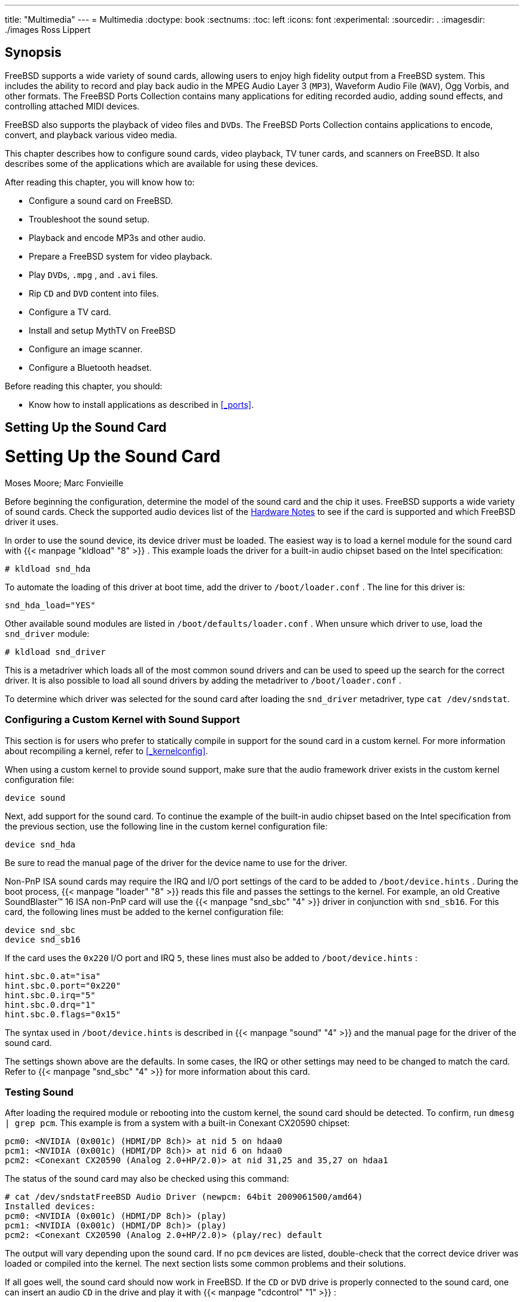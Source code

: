 ---
title: "Multimedia"
---
= Multimedia
:doctype: book
:sectnums:
:toc: left
:icons: font
:experimental:
:sourcedir: .
:imagesdir: ./images
Ross Lippert

[[_multimedia_synopsis]]
== Synopsis


FreeBSD supports a wide variety of sound cards, allowing users to enjoy high fidelity output from a FreeBSD system.
This includes the ability to record and play back audio in the MPEG Audio Layer 3 ([acronym]``MP3``), Waveform Audio File ([acronym]``WAV``), Ogg Vorbis, and other formats.
The FreeBSD Ports Collection contains many applications for editing recorded audio, adding sound effects, and controlling attached MIDI devices.

FreeBSD also supports the playback of video files and [acronym]``DVD``s.
The FreeBSD Ports Collection contains applications to encode, convert, and playback various video media.

This chapter describes how to configure sound cards, video playback, TV tuner cards, and scanners on FreeBSD.
It also describes some of the applications which are available for using these devices.

After reading this chapter, you will know how to:

* Configure a sound card on FreeBSD.
* Troubleshoot the sound setup.
* Playback and encode MP3s and other audio.
* Prepare a FreeBSD system for video playback.
* Play [acronym]``DVD``s, [path]``.mpg`` , and [path]``.avi`` files.
* Rip [acronym]``CD`` and [acronym]``DVD``	  content into files.
* Configure a TV card.
* Install and setup MythTV on FreeBSD
* Configure an image scanner.
* Configure a Bluetooth headset.


Before reading this chapter, you should:

* Know how to install applications as described in <<_ports>>.


[[_sound_setup]]
== Setting Up the Sound Card
= Setting Up the Sound Card
:imagesdir: ./images
Moses Moore; Marc Fonvieille

(((PCI)))

(((sound cards)))


Before beginning the configuration, determine the model of the sound card and the chip it uses.
FreeBSD supports a wide variety of sound cards.
Check the supported audio devices list of the https://www.FreeBSD.org/releases/12.0R/hardware.html[Hardware
	Notes] to see if the card is supported and which FreeBSD driver it uses.

(((kernel,configuration)))


In order to use the sound device, its device driver must be loaded.
The easiest way is to load a kernel module for the sound card with  {{< manpage "kldload" "8" >}}
.
This example loads the driver for a built-in audio chipset based on the Intel specification:

----
# kldload snd_hda
----


To automate the loading of this driver at boot time, add the driver to [path]``/boot/loader.conf``
.
The line for this driver is:

[source]
----
snd_hda_load="YES"
----


Other available sound modules are listed in [path]``/boot/defaults/loader.conf``
.
When unsure which driver to use, load the [path]``snd_driver``
 module:

----
# kldload snd_driver
----


This is a metadriver which loads all of the most common sound drivers and can be used to speed up the search for the correct driver.
It is also possible to load all sound drivers by adding the metadriver to [path]``/boot/loader.conf``
.

To determine which driver was selected for the sound card after loading the [path]``snd_driver``
 metadriver, type [command]``cat /dev/sndstat``.

=== Configuring a Custom Kernel with Sound Support


This section is for users who prefer to statically compile in support for the sound card in a custom kernel.
For more information about recompiling a kernel, refer to <<_kernelconfig>>.

When using a custom kernel to provide sound support, make sure that the audio framework driver exists in the custom kernel configuration file:

[source]
----
device sound
----


Next, add support for the sound card.
To continue the example of the built-in audio chipset based on the Intel specification from the previous section, use the following line in the custom kernel configuration file:

[source]
----
device snd_hda
----


Be sure to read the manual page of the driver for the device name to use for the driver.

Non-PnP ISA sound cards may require the IRQ and I/O port settings of the card to be added to [path]``/boot/device.hints``
.
During the boot process,  {{< manpage "loader" "8" >}}
 reads this file and passes the settings to the kernel.
For example, an old Creative SoundBlaster(TM)
 16 ISA non-PnP card will use the  {{< manpage "snd_sbc" "4" >}}
 driver in conjunction with ``snd_sb16``.
For this card, the following lines must be added to the kernel configuration file:

[source]
----
device snd_sbc
device snd_sb16
----


If the card uses the `0x220` I/O port and IRQ ``5``, these lines must also be added to [path]``/boot/device.hints``
:

[source]
----
hint.sbc.0.at="isa"
hint.sbc.0.port="0x220"
hint.sbc.0.irq="5"
hint.sbc.0.drq="1"
hint.sbc.0.flags="0x15"
----


The syntax used in [path]``/boot/device.hints``
	is described in  {{< manpage "sound" "4" >}}
 and the manual page for the driver of the sound card.

The settings shown above are the defaults.
In some cases, the IRQ or other settings may need to be changed to match the card.
Refer to  {{< manpage "snd_sbc" "4" >}}
 for more information about this card.

[[_sound_testing]]
=== Testing Sound


After loading the required module or rebooting into the custom kernel, the sound card should be detected.
To confirm, run [command]``dmesg | grep pcm``.
This example is from a system with a built-in Conexant CX20590 chipset:

----
pcm0: <NVIDIA (0x001c) (HDMI/DP 8ch)> at nid 5 on hdaa0
pcm1: <NVIDIA (0x001c) (HDMI/DP 8ch)> at nid 6 on hdaa0
pcm2: <Conexant CX20590 (Analog 2.0+HP/2.0)> at nid 31,25 and 35,27 on hdaa1
----


The status of the sound card may also be checked using this command:

----
# cat /dev/sndstatFreeBSD Audio Driver (newpcm: 64bit 2009061500/amd64)
Installed devices:
pcm0: <NVIDIA (0x001c) (HDMI/DP 8ch)> (play)
pcm1: <NVIDIA (0x001c) (HDMI/DP 8ch)> (play)
pcm2: <Conexant CX20590 (Analog 2.0+HP/2.0)> (play/rec) default
----


The output will vary depending upon the sound card.
If no [path]``pcm``
 devices are listed, double-check that the correct device driver was loaded or compiled into the kernel.
The next section lists some common problems and their solutions.

If all goes well, the sound card should now work in FreeBSD.
If the [acronym]``CD`` or [acronym]``DVD`` drive is properly connected to the sound card, one can insert an audio [acronym]``CD`` in the drive and play it with  {{< manpage "cdcontrol" "1" >}}
:

----
% cdcontrol -f /dev/acd0 play 1
----

[WARNING]
====
Audio [acronym]``CD``s have specialized encodings which means that they should not be mounted using  {{< manpage "mount" "8" >}}
.
====


Various applications, such as [package]#audio/workman#
, provide a friendlier interface.
The [package]#audio/mpg123#
 port can be installed to listen to MP3 audio files.

Another quick way to test the card is to send data to [path]``/dev/dsp``
:

----
% cat filename > /dev/dsp
----


where [path]``filename``
 can be any type of file.
This command should produce some noise, confirming that the sound card is working.

[NOTE]
====
The [path]``/dev/dsp*``
 device nodes will be created automatically as needed.
When not in use, they do not exist and will not appear in the output of  {{< manpage "ls" "1" >}}
.
====

[[_bluetooth_headset]]
=== Setting up Bluetooth Sound Devices


Connecting to a Bluetooth device is out of scope for this chapter.
Refer to <<_network_bluetooth>> for more information.

To get Bluetooth sound sink working with FreeBSD's sound system, users have to install [package]#audio/virtual_oss#
 first:

----
# pkg install virtual_oss
----

[package]#audio/virtual_oss#
 requires `cuse` to be loaded into the kernel:

----
# kldload cuse
----


To load `cuse` during system startup, run this command:

----
# sysrc -f /boot/loader.conf cuse_load=yes
----


To use headphones as a sound sink with [package]#audio/virtual_oss#
, users need to create a virtual device after connecting to a Bluetooth audio device:

----
# virtual_oss -C 2 -c 2 -r 48000 -b 16 -s 768 -R /dev/null -P /dev/bluetooth/headphones -d dsp
----

[NOTE]
====
[replaceable]``headphones`` in this example is a hostname from [path]``/etc/bluetooth/hosts``
. `BT_ADDR` could be used instead.
====


Refer to  {{< manpage "virtual_oss" "8" >}}
 for more information.

[[_troubleshooting]]
=== Troubleshooting Sound

(((device nodes)))

(((I/O port)))

(((IRQ)))

(((DSP)))

<<_multimedia_sound_common_error_messages>>	lists some common error messages and their solutions:

[[_multimedia_sound_common_error_messages]]
.Common Error Messages
[cols="1,1", frame="none", options="header"]
|===
| Error
| Solution

|``sb_dspwr(XX) timed
		  out``
|

The I/O port is not set correctly.

|``bad irq XX``
|

The IRQ is set incorrectly.
Make sure that the set IRQ and the sound IRQ are the same.

|``xxx: gus pcm not attached, out of
		  memory``
|

There is not enough available memory to use the device.

|``xxx: can't open
		  /dev/dsp!``
|

Type [command]``fstat \| grep
		  dsp`` to check if another application is holding the device open.
Noteworthy troublemakers are [app]``esound`` and [app]``KDE``'s sound support.
|===


Modern graphics cards often come with their own sound driver for use with [acronym]``HDMI``.
This sound device is sometimes enumerated before the sound card meaning that the sound card will not be used as the default playback device.
To check if this is the case, run [app]``dmesg`` and look for ``pcm``.
The output looks something like this:

[source]
----
...
hdac0: HDA Driver Revision: 20100226_0142
hdac1: HDA Driver Revision: 20100226_0142
hdac0: HDA Codec #0: NVidia (Unknown)
hdac0: HDA Codec #1: NVidia (Unknown)
hdac0: HDA Codec #2: NVidia (Unknown)
hdac0: HDA Codec #3: NVidia (Unknown)
pcm0: <HDA NVidia (Unknown) PCM #0 DisplayPort> at cad 0 nid 1 on hdac0
pcm1: <HDA NVidia (Unknown) PCM #0 DisplayPort> at cad 1 nid 1 on hdac0
pcm2: <HDA NVidia (Unknown) PCM #0 DisplayPort> at cad 2 nid 1 on hdac0
pcm3: <HDA NVidia (Unknown) PCM #0 DisplayPort> at cad 3 nid 1 on hdac0
hdac1: HDA Codec #2: Realtek ALC889
pcm4: <HDA Realtek ALC889 PCM #0 Analog> at cad 2 nid 1 on hdac1
pcm5: <HDA Realtek ALC889 PCM #1 Analog> at cad 2 nid 1 on hdac1
pcm6: <HDA Realtek ALC889 PCM #2 Digital> at cad 2 nid 1 on hdac1
pcm7: <HDA Realtek ALC889 PCM #3 Digital> at cad 2 nid 1 on hdac1
...
----


In this example, the graphics card (``NVidia``) has been enumerated before the sound card (``Realtek ALC889``).  To use the sound card as the default playback device, change [var]``hw.snd.default_unit`` to the unit that should be used for playback:

----
# sysctl hw.snd.default_unit=n
----


where `n` is the number of the sound device to use.
In this example, it should be ``4``.
Make this change permanent by adding the following line to [path]``/etc/sysctl.conf``
:

[source]
----
hw.snd.default_unit=4
----

[[_sound_multiple_sources]]
=== Utilizing Multiple Sound Sources
= Utilizing Multiple Sound Sources
:imagesdir: ./images
Munish Chopra


It is often desirable to have multiple sources of sound that are able to play simultaneously.
FreeBSD uses "`Virtual Sound Channels`"
 to multiplex the sound card's playback by mixing sound in the kernel.

Three  {{< manpage "sysctl" "8" >}}
 knobs are available for configuring virtual channels:

----
# sysctl dev.pcm.0.play.vchans=4
# sysctl dev.pcm.0.rec.vchans=4
# sysctl hw.snd.maxautovchans=4
----


This example allocates four virtual channels, which is a practical number for everyday use.
Both [var]``dev.pcm.0.play.vchans=4`` and [var]``dev.pcm.0.rec.vchans=4`` are configurable after a device has been attached and represent the number of virtual channels [path]``pcm0``
 has for playback and recording.
Since the [path]``pcm``
 module can be loaded independently of the hardware drivers, [var]``hw.snd.maxautovchans`` indicates how many virtual channels will be given to an audio device when it is attached.
Refer to  {{< manpage "pcm" "4" >}}
 for more information.

[NOTE]
====
The number of virtual channels for a device cannot be changed while it is in use.
First, close any programs using the device, such as music players or sound daemons.
====


The correct [path]``pcm``
 device will automatically be allocated transparently to a program that requests [path]``/dev/dsp0``
.

=== Setting Default Values for Mixer Channels
= Setting Default Values for Mixer Channels
:imagesdir: ./images
Josef El-Rayes


The default values for the different mixer channels are hardcoded in the source code of the  {{< manpage "pcm" "4" >}}
 driver.
While sound card mixer levels can be changed using  {{< manpage "mixer" "8" >}}
 or third-party applications and daemons, this is not a permanent solution.
To instead set default mixer values at the driver level, define the appropriate values in [path]``/boot/device.hints``
, as seen in this example:

[source]
----
hint.pcm.0.vol="50"
----


This will set the volume channel to a default value of `50` when the  {{< manpage "pcm" "4" >}}
 module is loaded.

[[_sound_mp3]]
== MP3 Audio
= MP3 Audio
:imagesdir: ./images
Chern Lee


This section describes some [acronym]``MP3`` players available for FreeBSD, how to rip audio [acronym]``CD`` tracks, and how to encode and decode [acronym]``MP3``s.

=== MP3 Players


A popular graphical [acronym]``MP3`` player is [app]``Audacious``.
It supports [app]``Winamp`` skins and additional plugins.
The interface is intuitive, with a playlist, graphic equalizer, and more.
Those familiar with [app]``Winamp`` will find [app]``Audacious`` simple to use.
On FreeBSD, [app]``Audacious`` can be installed from the [package]#multimedia/audacious#
 port or package.
Audacious is a descendant of XMMS.

The [package]#audio/mpg123#
 package or port provides an alternative, command-line [acronym]``MP3``	player.
Once installed, specify the [acronym]``MP3``	file to play on the command line.
If the system has multiple audio devices, the sound device can also be specified:

----
# mpg123 -a /dev/dsp1.0 Foobar-GreatestHits.mp3High Performance MPEG 1.0/2.0/2.5 Audio Player for Layers 1, 2 and 3
        version 1.18.1; written and copyright by Michael Hipp and others
        free software (LGPL) without any warranty but with best wishes

Playing MPEG stream from Foobar-GreatestHits.mp3 ...
MPEG 1.0 layer III, 128 kbit/s, 44100 Hz joint-stereo
----


Additional [acronym]``MP3`` players are available in the FreeBSD Ports Collection.

[[_rip_cd]]
=== Ripping CD Audio Tracks


Before encoding a [acronym]``CD`` or [acronym]``CD`` track to [acronym]``MP3``, the audio data on the [acronym]``CD`` must be ripped to the hard drive.
This is done by copying the raw [acronym]``CD`` Digital Audio ([acronym]``CDDA``) data to [acronym]``WAV`` files.

The [command]``cdda2wav`` tool, which is installed with the [package]#sysutils/cdrtools#
 suite, can be used to rip audio information from [acronym]``CD``s.

With the audio [acronym]``CD`` in the drive, the following command can be issued as [username]``root``
 to rip an entire [acronym]``CD`` into individual, per track, [acronym]``WAV`` files:

----
# cdda2wav -D 0,1,0 -B
----


In this example, the [option]``-D [replaceable]``0,1,0```` indicates the [acronym]``SCSI`` device [path]``0,1,0``
	containing the [acronym]``CD`` to rip.
Use [command]``cdrecord -scanbus`` to determine the correct device parameters for the system.

To rip individual tracks, use [option]``-t`` to specify the track:

----
# cdda2wav -D 0,1,0 -t 7
----


To rip a range of tracks, such as track one to seven, specify a range:

----
# cdda2wav -D 0,1,0 -t 1+7
----


To rip from an [acronym]``ATAPI``	([acronym]``IDE``) [acronym]``CDROM`` drive, specify the device name in place of the [acronym]``SCSI`` unit numbers.
For example, to rip track 7 from an IDE drive:

----
# cdda2wav -D /dev/acd0 -t 7
----


Alternately, [command]``dd`` can be used to extract audio tracks on [acronym]``ATAPI`` drives, as described in <<_duplicating_audiocds>>.

[[_mp3_encoding]]
=== Encoding and Decoding MP3s

[app]``
Lame`` is a popular [acronym]``MP3`` encoder which can be installed from the [package]#audio/lame#
 port.
Due to patent issues, a package is not available.

The following command will convert the ripped [acronym]``WAV`` file [path]``audio01.wav``
 to [path]``audio01.mp3``
:

----
# lame -h -b 128 --tt "Foo Song Title" --ta "FooBar Artist" --tl "FooBar Album" \
--ty "2014" --tc "Ripped and encoded by Foo" --tg "Genre" audio01.wav audio01.mp3
----


The specified 128{nbsp}kbits is a standard [acronym]``MP3`` bitrate while the 160 and 192 bitrates provide higher quality.
The higher the bitrate, the larger the size of the resulting [acronym]``MP3``.
The [option]``-h`` turns on the "`higher quality but a little slower`"
	mode.
The options beginning with [option]``--t``	indicate [acronym]``ID3`` tags, which usually contain song information, to be embedded within the [acronym]``MP3`` file.
Additional encoding options can be found in the [app]``lame`` manual page.

In order to burn an audio [acronym]``CD`` from [acronym]``MP3``s, they must first be converted to a non-compressed file format.
 [app]``XMMS``	can be used to convert to the [acronym]``WAV`` format, while [app]``mpg123`` can be used to convert to the raw Pulse-Code Modulation ([acronym]``PCM``) audio data format.

To convert [path]``audio01.mp3``
 using [app]``mpg123``, specify the name of the [acronym]``PCM`` file:

----
# mpg123 -s audio01.mp3 > audio01.pcm
----


To use [app]``XMMS`` to convert a [acronym]``MP3`` to [acronym]``WAV`` format, use these steps:

.Procedure: Converting to [acronym]``WAV`` Format in[app]``XMMS``
. Launch [app]``XMMS``.
. Right-click the window to bring up the [app]``XMMS`` menu.
. Select `Preferences` under ``Options``.
. Change the Output Plugin to "`Disk Writer Plugin`" .
. Press ``Configure``.
. Enter or browse to a directory to write the uncompressed files to.
. Load the [acronym]``MP3`` file into [app]``XMMS`` as usual, with volume at 100% and EQ settings turned off.
. Press ``Play``. The [app]``XMMS`` will appear as if it is playing the [acronym]``MP3``, but no music will be heard. It is actually playing the [acronym]``MP3``	    to a file.
. When finished, be sure to set the default Output Plugin back to what it was before in order to listen to [acronym]``MP3``s again.


Both the [acronym]``WAV`` and [acronym]``PCM``	formats can be used with [app]``cdrecord``.
When using [acronym]``WAV`` files, there will be a small tick sound at the beginning of each track.
This sound is the header of the [acronym]``WAV`` file.
The [package]#audio/sox#
 port or package can be used to remove the header:

----
% sox -t wav -r 44100 -s -w -c 2 track.wav track.raw
----


Refer to <<_creating_cds>> for more information on using a [acronym]``CD`` burner in FreeBSD.

== Video Playback
= Video Playback
:imagesdir: ./images
Ross Lippert


Before configuring video playback, determine the model and chipset of the video card.
While [app]``Xorg`` supports a wide variety of video cards, not all provide good playback performance.
To obtain a list of extensions supported by the [app]``Xorg`` server using the card, run [command]``xdpyinfo`` while [app]``Xorg`` is running.

It is a good idea to have a short MPEG test file for evaluating various players and options.
Since some [acronym]``DVD`` applications look for [acronym]``DVD`` media in [path]``/dev/dvd``
 by default, or have this device name hardcoded in them, it might be useful to make a symbolic link to the proper device:

----
# ln -sf /dev/cd0 /dev/dvd
----


Due to the nature of  {{< manpage "devfs" "5" >}}
, manually created links will not persist after a system reboot.
In order to recreate the symbolic link automatically when the system boots, add the following line to [path]``/etc/devfs.conf``
:

[source]
----
link cd0 dvd
----

[acronym]``
DVD`` decryption invokes certain functions that require write permission to the [acronym]``DVD`` device.

To enhance the shared memory [app]``Xorg`` interface, it is recommended to increase the values of these  {{< manpage "sysctl" "8" >}}
 variables:

[source]
----
kern.ipc.shmmax=67108864
kern.ipc.shmall=32768
----

[[_video_interface]]
=== Determining Video Capabilities

(((XVideo)))

(((SDL)))

(((DGA)))


There are several possible ways to display video under [app]``Xorg`` and what works is largely hardware dependent.
Each method described below will have varying quality across different hardware.

Common video interfaces include:

. [app]``Xorg``: normal output using shared memory.
. XVideo: an extension to the [app]``Xorg`` interface which allows video to be directly displayed in drawable objects through a special acceleration. This extension provides good quality playback even on low-end machines. The next section describes how to determine if this extension is running.
. [acronym]``SDL``: the Simple Directmedia Layer is a porting layer for many operating systems, allowing cross-platform applications to be developed which make efficient use of sound and graphics. [acronym]``SDL`` provides a low-level abstraction to the hardware which can sometimes be more efficient than the [app]``Xorg`` interface. On FreeBSD, [acronym]``SDL`` can be installed using the [package]#devel/sdl20# package or port.
. [acronym]``DGA``: the Direct Graphics Access is an [app]``Xorg`` extension which allows a program to bypass the [app]``Xorg`` server and directly alter the framebuffer. Because it relies on a low level memory mapping, programs using it must be run as [username]``root`` . The [acronym]``DGA`` extension can be tested and benchmarked using  {{< manpage "dga" "1" >}} . When [command]``dga`` is running, it changes the colors of the display whenever a key is pressed. To quit, press kbd:[q] .
. SVGAlib: a low level console graphics layer.


[[_video_interface_xvideo]]
==== XVideo


To check whether this extension is running, use [command]``xvinfo``:

----
% xvinfo
----


XVideo is supported for the card if the result is similar to:

----
X-Video Extension version 2.2
  screen #0
  Adaptor #0: "Savage Streams Engine"
    number of ports: 1
    port base: 43
    operations supported: PutImage
    supported visuals:
      depth 16, visualID 0x22
      depth 16, visualID 0x23
    number of attributes: 5
      "XV_COLORKEY" (range 0 to 16777215)
              client settable attribute
              client gettable attribute (current value is 2110)
      "XV_BRIGHTNESS" (range -128 to 127)
              client settable attribute
              client gettable attribute (current value is 0)
      "XV_CONTRAST" (range 0 to 255)
              client settable attribute
              client gettable attribute (current value is 128)
      "XV_SATURATION" (range 0 to 255)
              client settable attribute
              client gettable attribute (current value is 128)
      "XV_HUE" (range -180 to 180)
              client settable attribute
              client gettable attribute (current value is 0)
    maximum XvImage size: 1024 x 1024
    Number of image formats: 7
      id: 0x32595559 (YUY2)
        guid: 59555932-0000-0010-8000-00aa00389b71
        bits per pixel: 16
        number of planes: 1
        type: YUV (packed)
      id: 0x32315659 (YV12)
        guid: 59563132-0000-0010-8000-00aa00389b71
        bits per pixel: 12
        number of planes: 3
        type: YUV (planar)
      id: 0x30323449 (I420)
        guid: 49343230-0000-0010-8000-00aa00389b71
        bits per pixel: 12
        number of planes: 3
        type: YUV (planar)
      id: 0x36315652 (RV16)
        guid: 52563135-0000-0000-0000-000000000000
        bits per pixel: 16
        number of planes: 1
        type: RGB (packed)
        depth: 0
        red, green, blue masks: 0x1f, 0x3e0, 0x7c00
      id: 0x35315652 (RV15)
        guid: 52563136-0000-0000-0000-000000000000
        bits per pixel: 16
        number of planes: 1
        type: RGB (packed)
        depth: 0
        red, green, blue masks: 0x1f, 0x7e0, 0xf800
      id: 0x31313259 (Y211)
        guid: 59323131-0000-0010-8000-00aa00389b71
        bits per pixel: 6
        number of planes: 3
        type: YUV (packed)
      id: 0x0
        guid: 00000000-0000-0000-0000-000000000000
        bits per pixel: 0
        number of planes: 0
        type: RGB (packed)
        depth: 1
        red, green, blue masks: 0x0, 0x0, 0x0
----


The formats listed, such as YUV2 and YUV12, are not present with every implementation of XVideo and their absence may hinder some players.

If the result instead looks like:

----
X-Video Extension version 2.2
screen #0
no adaptors present
----


XVideo is probably not supported for the card.
This means that it will be more difficult for the display to meet the computational demands of rendering video, depending on the video card and processor.

[[_video_ports]]
=== Ports and Packages Dealing with Video

(((video ports)))

(((video packages)))


This section introduces some of the software available from the FreeBSD Ports Collection which can be used for video playback.

[[_video_mplayer]]
==== MPlayer and MEncoder

[app]``
MPlayer`` is a command-line video player with an optional graphical interface which aims to provide speed and flexibility.
Other graphical front-ends to [app]``MPlayer`` are available from the FreeBSD Ports Collection.

(((MPlayer)))

[app]``
MPlayer`` can be installed using the [package]#multimedia/mplayer#
 package or port.
Several compile options are available and a variety of hardware checks occur during the build process.
For these reasons, some users prefer to build the port rather than install the package.

When compiling the port, the menu options should be reviewed to determine the type of support to compile into the port.
If an option is not selected, [app]``MPlayer`` will not be able to display that type of video format.
Use the arrow keys and spacebar to select the required formats.
When finished, press kbd:[Enter]
 to continue the port compile and installation.

By default, the package or port will build the [command]``mplayer`` command line utility and the [command]``gmplayer`` graphical utility.
To encode videos, compile the [package]#multimedia/mencoder#
	  port.
Due to licensing restrictions, a package is not available for [app]``MEncoder``.

The first time [app]``MPlayer`` is run, it will create [path]``~/.mplayer``
 in the user's home directory.
This subdirectory contains default versions of the user-specific configuration files.

This section describes only a few common uses.
Refer to mplayer(1) for a complete description of its numerous options.

To play the file [path]``testfile.avi``
, specify the video interfaces with [option]``-vo``, as seen in the following examples:

----
% mplayer -vo xv testfile.avi
----

----
% mplayer -vo sdl testfile.avi
----

----
% mplayer -vo x11 testfile.avi
----

----
# mplayer -vo dga testfile.avi
----

----
# mplayer -vo 'sdl:dga' testfile.avi
----


It is worth trying all of these options, as their relative performance depends on many factors and will vary significantly with hardware.

To play a [acronym]``DVD``, replace [path]``testfile.avi``
	  with [option]``dvd://[replaceable]``N`` -dvd-device
	   [replaceable]``DEVICE````, where [replaceable]``N`` is the title number to play and [replaceable]``DEVICE`` is the device node for the [acronym]``DVD``.
For example, to play title 3 from [path]``/dev/dvd``
:

----
# mplayer -vo xv dvd://3 -dvd-device /dev/dvd
----

[NOTE]
====
The default [acronym]``DVD`` device can be defined during the build of the [app]``MPlayer`` port by including the [var]``WITH_DVD_DEVICE=/path/to/desired/device``	    option.
By default, the device is [path]``/dev/cd0``
.
More details can be found in the port's [path]``Makefile.options``
.
====


To stop, pause, advance, and so on, use a keybinding.
To see the list of keybindings, run [command]``mplayer
	    -h`` or read mplayer(1).

Additional playback options include [option]``-fs
	    -zoom``, which engages fullscreen mode, and [option]``-framedrop``, which helps performance.

Each user can add commonly used options to their [path]``~/.mplayer/config``
 like so:

[source]
----
vo=xv
fs=yes
zoom=yes
----

[command]``
mplayer`` can be used to rip a [acronym]``DVD`` title to a [path]``.vob``
.
To dump the second title from a [acronym]``DVD``:

----
# mplayer -dumpstream -dumpfile out.vob dvd://2 -dvd-device /dev/dvd
----


The output file, [path]``out.vob``
, will be in [acronym]``MPEG`` format.

Anyone wishing to obtain a high level of expertise with UNIX(R) video should consult http://www.mplayerhq.hu/DOCS/[mplayerhq.hu/DOCS]	  as it is technically informative.
This documentation should be considered as required reading before submitting any bug reports.

(((mencoder)))


Before using [command]``mencoder``, it is a good idea to become familiar with the options described at http://www.mplayerhq.hu/DOCS/HTML/en/mencoder.html[mplayerhq.hu/DOCS/HTML/en/mencoder.html].
There are innumerable ways to improve quality, lower bitrate, and change formats, and some of these options may make the difference between good or bad performance.
Improper combinations of command line options can yield output files that are unplayable even by [command]``mplayer``.

Here is an example of a simple copy:

----
% mencoder input.avi -oac copy -ovc copy -o output.avi
----


To rip to a file, use [option]``-dumpfile`` with [command]``mplayer``.

To convert [path]``input.avi``
 to the MPEG4 codec with MPEG3 audio encoding, first install the [package]#audio/lame#
 port.
Due to licensing restrictions, a package is not available.
Once installed, type:

----
% mencoder input.avi -oac mp3lame -lameopts br=192 \
	 -ovc lavc -lavcopts vcodec=mpeg4:vhq -o output.avi
----


This will produce output playable by applications such as [command]``mplayer`` and [command]``xine``.

[path]``input.avi``
	  can be replaced with [option]``dvd://1 -dvd-device
	    /dev/dvd`` and run as [username]``root``
 to re-encode a [acronym]``DVD`` title directly.
Since it may take a few tries to get the desired result, it is recommended to instead dump the title to a file and to work on the file.

[[_video_xine]]
==== The xine Video Player

[app]``
xine`` is a video player with a reusable base library and a modular executable which can be extended with plugins.
It can be installed using the [package]#multimedia/xine#
 package or port.

In practice, [app]``xine`` requires either a fast CPU with a fast video card, or support for the XVideo extension.
The [app]``xine`` video player performs best on XVideo interfaces.

By default, the [app]``xine`` player starts a graphical user interface.
The menus can then be used to open a specific file.

Alternatively, [app]``xine`` may be invoked from the command line by specifying the name of the file to play:

----
% xine -g -p mymovie.avi
----


Refer to http://www.xine-project.org/faq[
	    xine-project.org/faq] for more information and troubleshooting tips.

[[_video_ports_transcode]]
==== The Transcode Utilities

[app]``
Transcode`` provides a suite of tools for re-encoding video and audio files. [app]``Transcode`` can be used to merge video files or repair broken files using command line tools with stdin/stdout stream interfaces.

In FreeBSD, [app]``Transcode`` can be installed using the [package]#multimedia/transcode#
	  package or port.
Many users prefer to compile the port as it provides a menu of compile options for specifying the support and codecs to compile in.
If an option is not selected, [app]``Transcode`` will not be able to encode that format.
Use the arrow keys and spacebar to select the required formats.
When finished, press kbd:[Enter]
 to continue the port compile and installation.

This example demonstrates how to convert a DivX file into a PAL MPEG-1 file (PAL VCD):

----
% transcode -i input.avi -V --export_prof vcd-pal -o output_vcd
% mplex -f 1 -o output_vcd.mpg output_vcd.m1v output_vcd.mpa
----


The resulting [acronym]``MPEG`` file, [path]``output_vcd.mpg``
, is ready to be played with [app]``MPlayer``.
The file can be burned on a [acronym]``CD`` media to create a video [acronym]``CD`` using a utility such as [package]#multimedia/vcdimager#
 or [package]#sysutils/cdrdao#
.

In addition to the manual page for [command]``transcode``, refer to  http://www.transcoding.org/cgi-bin/transcode[transcoding.org/cgi-bin/transcode]	  for further information and examples.

[[_tvcard]]
== TV Cards
= TV Cards
:imagesdir: ./images
Josef El-Rayes; Marc Fonvieille

(((TV cards)))


TV cards can be used to watch broadcast or cable TV on a computer.
Most cards accept composite video via an [acronym]``RCA`` or S-video input and some cards include a [acronym]``FM`` radio tuner.

FreeBSD provides support for PCI-based TV cards using a Brooktree Bt848/849/878/879 video capture chip with the  {{< manpage "bktr" "4" >}}
 driver.
This driver supports most Pinnacle PCTV video cards.
Before purchasing a TV card, consult  {{< manpage "bktr" "4" >}}
 for a list of supported tuners.

=== Loading the Driver


In order to use the card, the  {{< manpage "bktr" "4" >}}
 driver must be loaded.
To automate this at boot time, add the following line to [path]``/boot/loader.conf``
:

[source]
----
bktr_load="YES"
----


Alternatively, one can statically compile support for the TV card into a custom kernel.
In that case, add the following lines to the custom kernel configuration file:

[source]
----
device	 bktr
device	iicbus
device	iicbb
device	smbus
----


These additional devices are necessary as the card components are interconnected via an I2C bus.
Then, build and install a new kernel.

To test that the tuner is correctly detected, reboot the system.
The TV card should appear in the boot messages, as seen in this example:

[source]
----
bktr0: <BrookTree 848A> mem 0xd7000000-0xd7000fff irq 10 at device 10.0 on pci0
iicbb0: <I2C bit-banging driver> on bti2c0
iicbus0: <Philips I2C bus> on iicbb0 master-only
iicbus1: <Philips I2C bus> on iicbb0 master-only
smbus0: <System Management Bus> on bti2c0
bktr0: Pinnacle/Miro TV, Philips SECAM tuner.
----


The messages will differ according to the hardware.
If necessary, it is possible to override some of the detected parameters using  {{< manpage "sysctl" "8" >}}
 or custom kernel configuration options.
For example, to force the tuner to a Philips SECAM tuner, add the following line to a custom kernel configuration file:

[source]
----
options OVERRIDE_TUNER=6
----


or, use  {{< manpage "sysctl" "8" >}}
:

----
# sysctl hw.bt848.tuner=6
----


Refer to  {{< manpage "bktr" "4" >}}
 for a description of the available  {{< manpage "sysctl" "8" >}}
 parameters and kernel options.

=== Useful Applications


To use the TV card, install one of the following applications:

* [package]#multimedia/fxtv# provides TV-in-a-window and image/audio/video capture capabilities.
* [package]#multimedia/xawtv# is another TV application with similar features.
* [package]#audio/xmradio# provides an application for using the FM radio tuner of a TV card.


More applications are available in the FreeBSD Ports Collection.

=== Troubleshooting


If any problems are encountered with the TV card, check that the video capture chip and the tuner are supported by  {{< manpage "bktr" "4" >}}
 and that the right configuration options were used.
For more support or to ask questions about supported TV cards, refer to the link:freebsd-multimedia mailing list.

== MythTV


MythTV is a popular, open source Personal Video Recorder ([acronym]``PVR``) application.
This section demonstrates how to install and setup MythTV on FreeBSD.
Refer to http://www.mythtv.org/wiki/[mythtv.org/wiki] for more information on how to use MythTV.

MythTV requires a frontend and a backend.
These components can either be installed on the same system or on different machines.

The frontend can be installed on FreeBSD using the [package]#multimedia/mythtv-frontend#
 package or port. [app]``Xorg`` must also be installed and configured as described in <<_x11>>.
Ideally, this system has a video card that supports X-Video Motion Compensation ([acronym]``XvMC``) and, optionally, a Linux Infrared Remote Control ([acronym]``LIRC``)-compatible remote.

To install both the backend and the frontend on FreeBSD, use the [package]#multimedia/mythtv#
 package or port.
A MySQL(TM)
 database server is also required and should automatically be installed as a dependency.
Optionally, this system should have a tuner card and sufficient storage to hold recorded data.

=== Hardware


MythTV uses Video for Linux ([acronym]``V4L``) to access video input devices such as encoders and tuners.
In FreeBSD, MythTV works best with [acronym]``USB`` DVB-S/C/T cards as they are well supported by the [package]#multimedia/webcamd#
 package or port which provides a [acronym]``V4L`` userland application.
Any Digital Video Broadcasting ([acronym]``DVB``) card supported by [app]``webcamd`` should work with MythTV.
A list of known working cards can be found at https://wiki.freebsd.org/WebcamCompat[wiki.freebsd.org/WebcamCompat].
Drivers are also available for Hauppauge cards in the [package]#multimedia/pvr250#
 and [package]#multimedia/pvrxxx#
 ports, but they provide a non-standard driver interface that does not work with versions of MythTV greater than 0.23.
Due to licensing restrictions, no packages are available and these two ports must be compiled.

The https://wiki.freebsd.org/HTPC[wiki.freebsd.org/HTPC]	page contains a list of all available [acronym]``DVB``	drivers.

=== Setting up the MythTV Backend


To install MythTV using binary packages:

----
# pkg install mythtv
----


Alternatively, to install from the Ports Collection:

----
# cd /usr/ports/multimedia/mythtv
# make install
----


Once installed, set up the MythTV database:

----
# mysql -uroot -p < /usr/local/share/mythtv/database/mc.sql
----


Then, configure the backend:

----
# mythtv-setup
----


Finally, start the backend:

----
# sysrc mythbackend_enable=yes
# service mythbackend start
----

[[_scanners]]
== Image Scanners
= Image Scanners
:imagesdir: ./images
Marc Fonvieille

(((image scanners)))


In FreeBSD, access to image scanners is provided by [app]``SANE`` (Scanner Access Now Easy), which is available in the FreeBSD Ports Collection. [app]``SANE`` will also use some FreeBSD device drivers to provide access to the scanner hardware.

FreeBSD supports both [acronym]``SCSI`` and [acronym]``USB`` scanners.
Depending upon the scanner interface, different device drivers are required.
Be sure the scanner is supported by [app]``SANE`` prior to performing any configuration.
Refer to http://www.sane-project.org/sane-supported-devices.html[
      http://www.sane-project.org/sane-supported-devices.html] for more information about supported scanners.

This chapter describes how to determine if the scanner has been detected by FreeBSD.
It then provides an overview of how to configure and use [app]``SANE`` on a FreeBSD system.

[[_scanners_kernel_usb]]
=== Checking the Scanner


The [path]``GENERIC``
 kernel includes the device drivers needed to support [acronym]``USB``	scanners.
Users with a custom kernel should ensure that the following lines are present in the custom kernel configuration file:

[source]
----
device usb
device uhci
device ohci
device ehci
----


To determine if the [acronym]``USB`` scanner is detected, plug it in and use [command]``dmesg`` to determine whether the scanner appears in the system message buffer.
If it does, it should display a message similar to this:

----
ugen0.2: <EPSON> at usbus0
----


In this example, an EPSON
  Perfection(TM)
{nbsp}1650 [acronym]``USB`` scanner was detected on [path]``/dev/ugen0.2``
.

If the scanner uses a [acronym]``SCSI`` interface, it is important to know which [acronym]``SCSI``	controller board it will use.
Depending upon the [acronym]``SCSI`` chipset, a custom kernel configuration file may be needed.
The [path]``GENERIC``
 kernel supports the most common [acronym]``SCSI`` controllers.
Refer to [path]``/usr/src/sys/conf/NOTES``
 to determine the correct line to add to a custom kernel configuration file.
In addition to the [acronym]``SCSI`` adapter driver, the following lines are needed in a custom kernel configuration file:

[source]
----
device scbus
device pass
----


Verify that the device is displayed in the system message buffer:

----
pass2 at aic0 bus 0 target 2 lun 0
pass2: <AGFA SNAPSCAN 600 1.10> Fixed Scanner SCSI-2 device
pass2: 3.300MB/s transfers
----


If the scanner was not powered-on at system boot, it is still possible to manually force detection by performing a [acronym]``SCSI`` bus scan with [command]``camcontrol``:

----
# camcontrol rescan allRe-scan of bus 0 was successful
Re-scan of bus 1 was successful
Re-scan of bus 2 was successful
Re-scan of bus 3 was successful
----


The scanner should now appear in the [acronym]``SCSI`` devices list:

----
# camcontrol devlist<IBM DDRS-34560 S97B>              at scbus0 target 5 lun 0 (pass0,da0)
<IBM DDRS-34560 S97B>              at scbus0 target 6 lun 0 (pass1,da1)
<AGFA SNAPSCAN 600 1.10>           at scbus1 target 2 lun 0 (pass3)
<PHILIPS CDD3610 CD-R/RW 1.00>     at scbus2 target 0 lun 0 (pass2,cd0)
----


Refer to  {{< manpage "scsi" "4" >}}
 and  {{< manpage "camcontrol" "8" >}}
 for more details about [acronym]``SCSI`` devices on FreeBSD.

=== SANE Configuration


The [app]``SANE`` system is split in two parts: the backends ([package]#graphics/sane-backends#
) and the frontends ([package]#graphics/sane-frontends#
 or [package]#graphics/xsane#
).  The backends provide access to the scanner.
Refer to http://www.sane-project.org/sane-supported-devices.html	to determine which backend supports the scanner.
The frontends provide the graphical scanning interface. [package]#graphics/sane-frontends#
 installs [app]``xscanimage`` while [package]#graphics/xsane#
 installs [app]``xsane``.

To install the two parts from binary packages:

----
# pkg install xsane sane-frontends
----


Alternatively, to install from the Ports Collection

----
# cd /usr/ports/graphics/sane-frontends
# make install clean
# cd /usr/ports/graphics/xsane
# make install clean
----


After installing the [package]#graphics/sane-backends#
 port or package, use [command]``sane-find-scanner`` to check the scanner detection by the [app]``SANE``	system:

----
# sane-find-scanner -qfound SCSI scanner "AGFA SNAPSCAN 600 1.10" at /dev/pass3
----


The output should show the interface type of the scanner and the device node used to attach the scanner to the system.
The vendor and the product model may or may not appear.

[NOTE]
====
Some [acronym]``USB`` scanners require firmware to be loaded.
Refer to sane-find-scanner(1) and sane(7) for details.
====


Next, check if the scanner will be identified by a scanning frontend.
The [app]``SANE``	backends include [command]``scanimage`` which can be used to list the devices and perform an image acquisition.
Use [option]``-L`` to list the scanner devices.
The first example is for a [acronym]``SCSI`` scanner and the second is for a [acronym]``USB`` scanner:

----
# scanimage -Ldevice `snapscan:/dev/pass3' is a AGFA SNAPSCAN 600 flatbed scanner
# scanimage -Ldevice 'epson2:libusb:/dev/usb:/dev/ugen0.2' is a Epson GT-8200 flatbed scanner
----


In this second example, `'epson2:libusb:/dev/usb:/dev/ugen0.2'` is the backend name (``epson2``) and `/dev/ugen0.2` is the device node used by the scanner.

If [command]``scanimage`` is unable to identify the scanner, this message will appear:

----
# scanimage -LNo scanners were identified. If you were expecting something different,
check that the scanner is plugged in, turned on and detected by the
sane-find-scanner tool (if appropriate). Please read the documentation
which came with this software (README, FAQ, manpages).
----


If this happens, edit the backend configuration file in [path]``/usr/local/etc/sane.d/``
 and define the scanner device used.
For example, if the undetected scanner model is an EPSON
  Perfection(TM)
{nbsp}1650 and it uses the `epson2` backend, edit [path]``/usr/local/etc/sane.d/epson2.conf``
.
When editing, add a line specifying the interface and the device node used.
In this case, add the following line:

[source]
----
usb /dev/ugen0.2
----


Save the edits and verify that the scanner is identified with the right backend name and the device node:

----
# scanimage -Ldevice 'epson2:libusb:/dev/usb:/dev/ugen0.2' is a Epson GT-8200 flatbed scanner
----


Once [command]``scanimage -L`` sees the scanner, the configuration is complete and the scanner is now ready to use.

While [command]``scanimage`` can be used to perform an image acquisition from the command line, it is often preferable to use a graphical interface to perform image scanning.
The [package]#graphics/sane-frontends#
	package or port installs a simple but efficient graphical interface, [app]``xscanimage``.

Alternately, [app]``xsane``, which is installed with the [package]#graphics/xsane#
 package or port, is another popular graphical scanning frontend.
It offers advanced features such as various scanning modes, color correction, and batch scans.
Both of these applications are usable as a [app]``GIMP`` plugin.

=== Scanner Permissions


In order to have access to the scanner, a user needs read and write permissions to the device node used by the scanner.
In the previous example, the [acronym]``USB`` scanner uses the device node [path]``/dev/ugen0.2``
 which is really a symlink to the real device node [path]``/dev/usb/0.2.0``
.
The symlink and the device node are owned, respectively, by the [groupname]``wheel``
 and [groupname]``operator``
 groups.
While adding the user to these groups will allow access to the scanner, it is considered insecure to add a user to [groupname]``wheel``
.
A better solution is to create a group and make the scanner device accessible to members of this group.

This example creates a group called [groupname]``usb``
:

----
# pw groupadd usb
----


Then, make the [path]``/dev/ugen0.2``
 symlink and the [path]``/dev/usb/0.2.0``
 device node accessible to the [groupname]``usb``
 group with write permissions of `0660` or `0664` by adding the following lines to [path]``/etc/devfs.rules``
:

[source]
----
[system=5]
add path ugen0.2 mode 0660 group usb
add path usb/0.2.0 mode 0666 group usb
----


Finally, add the users to [groupname]``usb``
	in order to allow access to the scanner:

----
# pw groupmod usb -m joe
----


For more details refer to  {{< manpage "pw" "8" >}}
.

ifdef::backend-docbook[]
[index]
== Index
// Generated automatically by the DocBook toolchain.
endif::backend-docbook[]